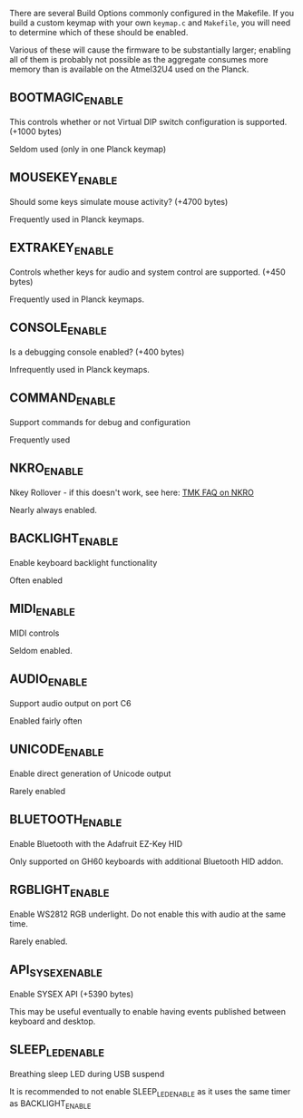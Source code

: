There are several Build Options commonly configured in the Makefile.  If you build a custom keymap with your own ~keymap.c~ and ~Makefile~, you will need to determine which of these should be enabled.  

Various of these will cause the firmware to be substantially larger; enabling all of them is probably not possible as the aggregate consumes more memory than is available on the Atmel32U4 used on the Planck.

** BOOTMAGIC_ENABLE

This controls whether or not Virtual DIP switch configuration is supported. (+1000 bytes)

Seldom used (only in one Planck keymap)

** MOUSEKEY_ENABLE
Should some keys simulate mouse activity? (+4700 bytes)

Frequently used in Planck keymaps.

** EXTRAKEY_ENABLE
Controls whether keys for audio and system control are supported. (+450 bytes)

Frequently used in Planck keymaps.

** CONSOLE_ENABLE
Is a debugging console enabled? (+400 bytes)

Infrequently used in Planck keymaps.

** COMMAND_ENABLE
Support commands for debug and configuration

Frequently used

** NKRO_ENABLE
Nkey Rollover - if this doesn't work, see here: [[https://github.com/tmk/tmk_keyboard/wiki/FAQ#nkro-doesnt-work][TMK FAQ on NKRO]]

Nearly always enabled.

** BACKLIGHT_ENABLE
Enable keyboard backlight functionality

Often enabled

** MIDI_ENABLE

MIDI controls

Seldom enabled.

** AUDIO_ENABLE
Support audio output on port C6

Enabled fairly often

** UNICODE_ENABLE
Enable direct generation of Unicode output

Rarely enabled

** BLUETOOTH_ENABLE

Enable Bluetooth with the Adafruit EZ-Key HID

Only supported on GH60 keyboards with additional Bluetooth HID addon.

** RGBLIGHT_ENABLE

Enable WS2812 RGB underlight.  Do not enable this with audio at the same time.

Rarely enabled.

** API_SYSEX_ENABLE

Enable SYSEX API (+5390 bytes)

This may be useful eventually to enable having events published between keyboard and desktop.

** SLEEP_LED_ENABLE

Breathing sleep LED during USB suspend

It is recommended to not enable SLEEP_LED_ENABLE as it uses the same timer as BACKLIGHT_ENABLE
